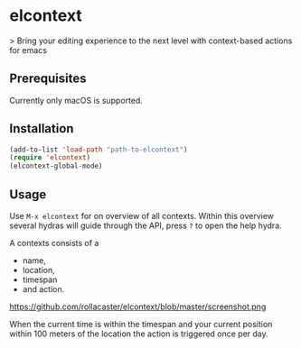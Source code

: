 * elcontext
> Bring your editing experience to the next level with context-based actions for
emacs

** Prerequisites
Currently only macOS is supported.

** Installation
#+BEGIN_SRC emacs-lisp
(add-to-list 'load-path "path-to-elcontext")
(require 'elcontext)
(elcontext-global-mode)
#+END_SRC
** Usage
Use =M-x elcontext= for on overview of all contexts. Within this overview
several hydras will guide through the API, press =?= to open the help hydra.

A contexts consists of a
+ name,
+ location,
+ timespan
+ and action.

https://github.com/rollacaster/elcontext/blob/master/screenshot.png

When the current time is within the timespan and your current position within
100 meters of the location the action is triggered once per day.
